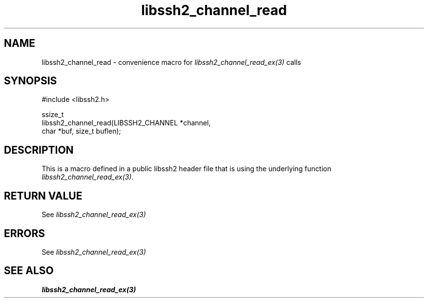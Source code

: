 .\" Copyright (C) The libssh2 project and its contributors.
.\" SPDX-License-Identifier: BSD-3-Clause
.TH libssh2_channel_read 3 "20 Feb 2010" "libssh2 1.2.4" "libssh2"
.SH NAME
libssh2_channel_read - convenience macro for \fIlibssh2_channel_read_ex(3)\fP calls
.SH SYNOPSIS
.nf
#include <libssh2.h>

ssize_t
libssh2_channel_read(LIBSSH2_CHANNEL *channel,
                     char *buf, size_t buflen);
.fi
.SH DESCRIPTION
This is a macro defined in a public libssh2 header file that is using the
underlying function \fIlibssh2_channel_read_ex(3)\fP.
.SH RETURN VALUE
See \fIlibssh2_channel_read_ex(3)\fP
.SH ERRORS
See \fIlibssh2_channel_read_ex(3)\fP
.SH SEE ALSO
.BR libssh2_channel_read_ex(3)

